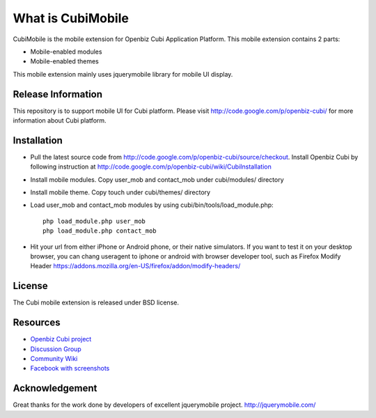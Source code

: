 ###################
What is CubiMobile
###################

CubiMobile is the mobile extension for Openbiz Cubi Application Platform. 
This mobile extension contains 2 parts:

-  Mobile-enabled modules

-  Mobile-enabled themes

This mobile extension mainly uses jquerymobile library for mobile UI display.

*******************
Release Information
*******************

This repository is to support mobile UI for Cubi platform. Please visit 
http://code.google.com/p/openbiz-cubi/ for more information about Cubi platform.

************
Installation
************

- Pull the latest source code from http://code.google.com/p/openbiz-cubi/source/checkout. Install Openbiz Cubi by following instruction at http://code.google.com/p/openbiz-cubi/wiki/CubiInstallation

- Install mobile modules. Copy user_mob and contact_mob under cubi/modules/ directory

- Install mobile theme. Copy touch under cubi/themes/ directory

- Load user_mob and contact_mob modules by using cubi/bin/tools/load_module.php::

    php load_module.php user_mob
    php load_module.php contact_mob

-  Hit your url from either iPhone or Android phone, or their native simulators. If you want to test it on your desktop browser, you can chang useragent to iphone or android with browser developer tool, such as Firefox Modify Header https://addons.mozilla.org/en-US/firefox/addon/modify-headers/

*******
License
*******

The Cubi mobile extension is released under BSD license.

*********
Resources
*********

-  `Openbiz Cubi project <http://code.google.com/p/openbiz-cubi/>`_
-  `Discussion Group <http://groups.google.com/group/openbiz-cubi>`_
-  `Community Wiki <http://code.google.com/p/openbiz-cubi/w/list>`_
-  `Facebook with screenshots <http://www.facebook.com/OpenbizSolution>`_

***************
Acknowledgement
***************

Great thanks for the work done by developers of excellent jquerymobile project.
http://jquerymobile.com/
